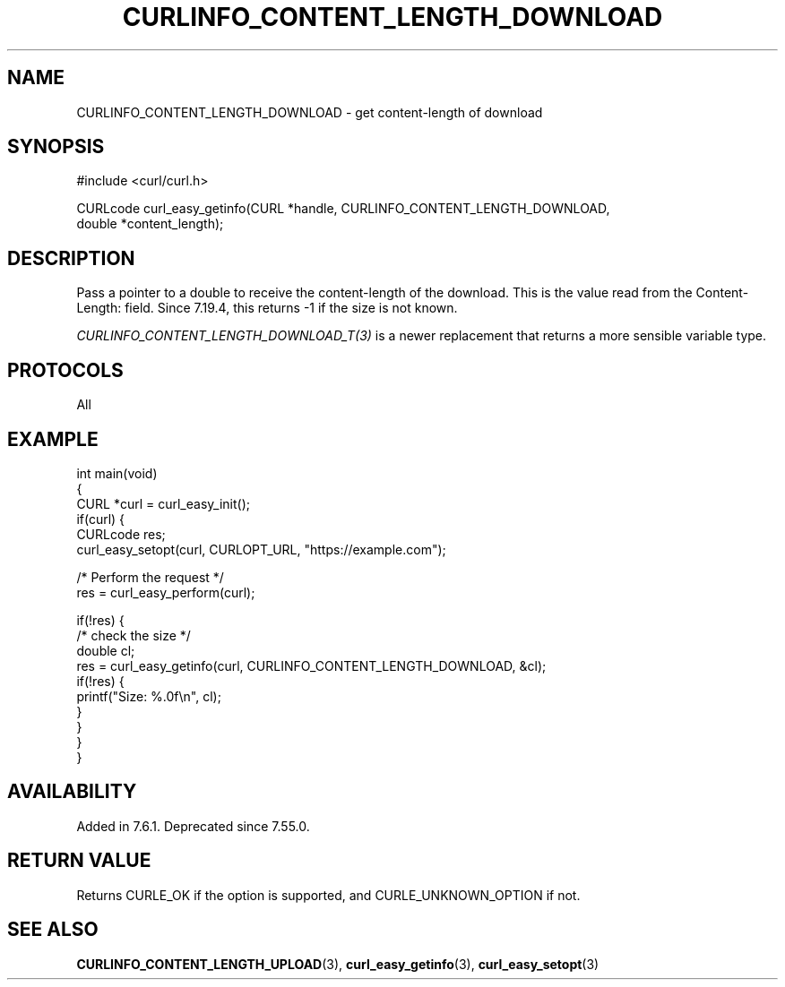 .\" generated by cd2nroff 0.1 from CURLINFO_CONTENT_LENGTH_DOWNLOAD.md
.TH CURLINFO_CONTENT_LENGTH_DOWNLOAD 3 "2025-08-13" libcurl
.SH NAME
CURLINFO_CONTENT_LENGTH_DOWNLOAD \- get content\-length of download
.SH SYNOPSIS
.nf
#include <curl/curl.h>

CURLcode curl_easy_getinfo(CURL *handle, CURLINFO_CONTENT_LENGTH_DOWNLOAD,
                           double *content_length);
.fi
.SH DESCRIPTION
Pass a pointer to a double to receive the content\-length of the download. This
is the value read from the Content\-Length: field. Since 7.19.4, this returns
-1 if the size is not known.

\fICURLINFO_CONTENT_LENGTH_DOWNLOAD_T(3)\fP is a newer replacement that returns a more
sensible variable type.
.SH PROTOCOLS
All
.SH EXAMPLE
.nf
int main(void)
{
  CURL *curl = curl_easy_init();
  if(curl) {
    CURLcode res;
    curl_easy_setopt(curl, CURLOPT_URL, "https://example.com");

    /* Perform the request */
    res = curl_easy_perform(curl);

    if(!res) {
      /* check the size */
      double cl;
      res = curl_easy_getinfo(curl, CURLINFO_CONTENT_LENGTH_DOWNLOAD, &cl);
      if(!res) {
        printf("Size: %.0f\\n", cl);
      }
    }
  }
}
.fi
.SH AVAILABILITY
Added in 7.6.1. Deprecated since 7.55.0.
.SH RETURN VALUE
Returns CURLE_OK if the option is supported, and CURLE_UNKNOWN_OPTION if not.
.SH SEE ALSO
.BR CURLINFO_CONTENT_LENGTH_UPLOAD (3),
.BR curl_easy_getinfo (3),
.BR curl_easy_setopt (3)
